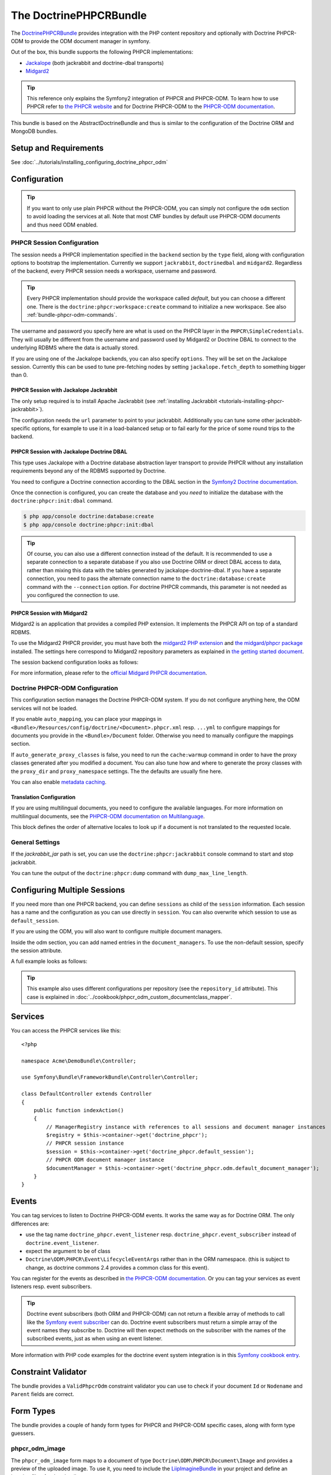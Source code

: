 .. index::
    single: PHPCR; Bundles
    single: DoctrinePHPCRBundle

The DoctrinePHPCRBundle
=======================

The `DoctrinePHPCRBundle`_ provides integration with the PHP content
repository and optionally with Doctrine PHPCR-ODM to provide the ODM document
manager in symfony.

Out of the box, this bundle supports the following PHPCR implementations:

* `Jackalope`_ (both jackrabbit and doctrine-dbal transports)
* `Midgard2`_

.. index:: DoctrinePHPCRBundle, PHPCR, ODM

.. tip::

    This reference only explains the Symfony2 integration of PHPCR and
    PHPCR-ODM.  To learn how to use PHPCR refer to `the PHPCR website`_ and
    for Doctrine PHPCR-ODM to the `PHPCR-ODM documentation`_.

This bundle is based on the AbstractDoctrineBundle and thus is similar to the
configuration of the Doctrine ORM and MongoDB bundles.

Setup and Requirements
----------------------

See :doc:`../tutorials/installing_configuring_doctrine_phpcr_odm`

Configuration
-------------

.. tip::

    If you want to only use plain PHPCR without the PHPCR-ODM, you can simply
    not configure the ``odm`` section to avoid loading the services at all.
    Note that most CMF bundles by default use PHPCR-ODM documents and thus
    need ODM enabled.

PHPCR Session Configuration
~~~~~~~~~~~~~~~~~~~~~~~~~~~

The session needs a PHPCR implementation specified in the ``backend`` section
by the ``type`` field, along with configuration options to bootstrap the
implementation. Currently we support ``jackrabbit``, ``doctrinedbal`` and
``midgard2``.  Regardless of the backend, every PHPCR session needs a
workspace, username and password.

.. tip::

    Every PHPCR implementation should provide the workspace called *default*,
    but you can choose a different one. There is the
    ``doctrine:phpcr:workspace:create`` command to initialize a new workspace.
    See also :ref:`bundle-phpcr-odm-commands`.

The username and password you specify here are what is used on the PHPCR layer
in the ``PHPCR\SimpleCredentials``. They will usually be different from the
username and password used by Midgard2 or Doctrine DBAL to connect to the
underlying RDBMS where the data is actually stored.

If you are using one of the Jackalope backends, you can also specify
``options``.  They will be set on the Jackalope session. Currently this can be
used to tune pre-fetching nodes by setting ``jackalope.fetch_depth`` to
something bigger than 0.

.. configuration-block::

    .. code-block:: yaml

        # app/config/config.yml
        doctrine_phpcr:
            session:
                backend:
                    # see below for how to configure the backend of your choice
                workspace: default
                username: admin
                password: admin
                ## tweak options for jackrabbit and doctrinedbal (all jackalope versions)
                # options:
                #    'jackalope.fetch_depth': 1



PHPCR Session with Jackalope Jackrabbit
"""""""""""""""""""""""""""""""""""""""

The only setup required is to install Apache Jackrabbit (see
:ref:`installing Jackrabbit <tutorials-installing-phpcr-jackrabbit>`).

The configuration needs the ``url`` parameter to point to your jackrabbit.
Additionally you can tune some other jackrabbit-specific options, for example
to use it in a load-balanced setup or to fail early for the price of some
round trips to the backend.

.. configuration-block::

    .. code-block:: yaml

        # app/config/config.yml
        doctrine_phpcr:
            session:
                backend:
                    type: jackrabbit
                    url: http://localhost:8080/server/
                    ## jackrabbit only, optional. see https://github.com/jackalope/jackalope/blob/master/src/Jackalope/RepositoryFactoryJackrabbit.php
                    # default_header: ...
                    # expect: 'Expect: 100-continue'
                    # enable if you want to have an exception right away if PHPCR login fails
                    # check_login_on_server: false
                    # enable if you experience segmentation faults while working with binary data in documents
                    # disable_stream_wrapper: true
                    # enable if you do not want to use transactions and you neither want the odm to automatically use transactions
                    # its highly recommended NOT to disable transactions
                    # disable_transactions: true

.. _bundle-phpcr-odm-doctrinedbal:

PHPCR Session with Jackalope Doctrine DBAL
""""""""""""""""""""""""""""""""""""""""""

This type uses Jackalope with a Doctrine database abstraction layer transport
to provide PHPCR without any installation requirements beyond any of the RDBMS
supported by Doctrine.

You need to configure a Doctrine connection according to the DBAL section in
the `Symfony2 Doctrine documentation`_.

.. configuration-block::

    .. code-block:: yaml

        # app/config/config.yml
        doctrine_phpcr:
            session:
                backend:
                    type: doctrinedbal
                    connection: doctrine.dbal.default_connection
                    # enable if you want to have an exception right away if PHPCR login fails
                    # check_login_on_server: false
                    # enable if you experience segmentation faults while working with binary data in documents
                    # disable_stream_wrapper: true
                    # enable if you do not want to use transactions and you neither want the odm to automatically use transactions
                    # its highly recommended NOT to disable transactions
                    # disable_transactions: true

Once the connection is configured, you can create the database and you *need*
to initialize the database with the ``doctrine:phpcr:init:dbal`` command.

.. code-block:: bash

    $ php app/console doctrine:database:create
    $ php app/console doctrine:phpcr:init:dbal

.. tip::

    Of course, you can also use a different connection instead of the default.
    It is recommended to use a separate connection to a separate database if
    you also use Doctrine ORM or direct DBAL access to data, rather than
    mixing this data with the tables generated by jackalope-doctrine-dbal.  If
    you have a separate connection, you need to pass the alternate connection
    name to the ``doctrine:database:create`` command with the ``--connection``
    option. For doctrine PHPCR commands, this parameter is not needed as you
    configured the connection to use.

PHPCR Session with Midgard2
"""""""""""""""""""""""""""

Midgard2 is an application that provides a compiled PHP extension. It
implements the PHPCR API on top of a standard RDBMS.

To use the Midgard2 PHPCR provider, you must have both the
`midgard2 PHP extension`_ and `the midgard/phpcr package`_ installed. The
settings here correspond to Midgard2 repository parameters as explained in
`the getting started document`_.

The session backend configuration looks as follows:

.. configuration-block::

    .. code-block:: yaml

        # app/config/config.yml
        doctrine_phpcr:
            session:
                backend:
                    type: midgard2
                    db_type: MySQL
                    db_name: midgard2_test
                    db_host: "0.0.0.0"
                    db_port: 3306
                    db_username: ""
                    db_password: ""
                    db_init: true
                    blobdir: /tmp/cmf-blobs

For more information, please refer to the `official Midgard PHPCR documentation`_.

.. _bundle-phpcr-odm-configuration:

Doctrine PHPCR-ODM Configuration
~~~~~~~~~~~~~~~~~~~~~~~~~~~~~~~~

This configuration section manages the Doctrine PHPCR-ODM system. If you do
not configure anything here, the ODM services will not be loaded.

If you enable ``auto_mapping``, you can place your mappings in
``<Bundle>/Resources/config/doctrine/<Document>.phpcr.xml`` resp. ``...yml``
to configure mappings for documents you provide in the ``<Bundle>/Document``
folder. Otherwise you need to manually configure the mappings section.

If ``auto_generate_proxy_classes`` is false, you need to run the
``cache:warmup`` command in order to have the proxy classes generated after
you modified a document. You can also tune how and where to generate the proxy
classes with the ``proxy_dir`` and ``proxy_namespace`` settings. The the
defaults are usually fine here.

You can also enable `metadata caching`_.

.. configuration-block::

    .. code-block:: yaml

        # app/config/config.yml
        doctrine_phpcr:
            odm:
                configuration_id:     ~
                auto_mapping: true
                mappings:
                    <name>:
                        mapping:              true
                        type:                 ~
                        dir:                  ~
                        alias:                ~
                        prefix:               ~
                        is_bundle:            ~
                auto_generate_proxy_classes: %kernel.debug%
                proxy_dir:            %kernel.cache_dir%/doctrine/PHPCRProxies
                proxy_namespace:      PHPCRProxies

                metadata_cache_driver:
                    type:                 array
                    host:                 ~
                    port:                 ~
                    instance_class:       ~
                    class:                ~
                    id:                   ~

.. index:: I18N, Multilanguage

.. _bundle-phpcr-odm-multilang-config:

Translation Configuration
"""""""""""""""""""""""""

If you are using multilingual documents, you need to configure the available
languages. For more information on multilingual documents, see the `PHPCR-ODM
documentation on Multilanguage`_.

.. configuration-block::

    .. code-block:: yaml

        # app/config/config.yml
        doctrine_phpcr:
            odm:
                ...
                locales:
                    en: [e, fr]
                    de: [en, fr]
                    fr: [en, de]

This block defines the order of alternative locales to look up if a document
is not translated to the requested locale.

General Settings
~~~~~~~~~~~~~~~~

If the `jackrabbit_jar` path is set, you can use the
``doctrine:phpcr:jackrabbit`` console command to start and stop jackrabbit.

You can tune the output of the ``doctrine:phpcr:dump`` command with
``dump_max_line_length``.

.. configuration-block::

    .. code-block:: yaml

        # app/config/config.yml
        doctrine_phpcr:
            jackrabbit_jar:       /path/to/jackrabbit.jar
            dump_max_line_length:  120

.. _bundle-phpcr-odm-multiple-phpcr-sessions:

Configuring Multiple Sessions
-----------------------------

If you need more than one PHPCR backend, you can define ``sessions`` as child
of the ``session`` information. Each session has a name and the configuration
as you can use directly in ``session``. You can also overwrite which session
to use as ``default_session``.

.. configuration-block::

    .. code-block:: yaml

        # app/config/config.yml
        doctrine_phpcr:
            session:
                default_session:      ~
                sessions:
                    <name>:
                        workspace:            ~ # Required
                        username:             ~
                        password:             ~
                        backend:
                            # as above
                        options:
                            # as above

If you are using the ODM, you will also want to configure multiple document
managers.

Inside the odm section, you can add named entries in the
``document_managers``.  To use the non-default session, specify the session
attribute.

.. configuration-block::

    .. code-block:: yaml

        odm:
            default_document_manager:  ~
            document_managers:
                <name>:
                    # same keys as directly in odm, see above.
                    session: <sessionname>


A full example looks as follows:

.. configuration-block::

    .. code-block:: yaml

        doctrine_phpcr:
            # configure the PHPCR sessions
            session:
                sessions:

                    default:
                        backend: %phpcr_backend%
                        workspace: %phpcr_workspace%
                        username: %phpcr_user%
                        password: %phpcr_pass%

                    website:
                        backend:
                            type: jackrabbit
                            url: %magnolia_url%
                        workspace: website
                        username: %magnolia_user%
                        password: %magnolia_pass%

                    dms:
                        backend:
                            type: jackrabbit
                            url: %magnolia_url%
                        workspace: dms
                        username: %magnolia_user%
                        password: %magnolia_pass%
            # enable the ODM layer
            odm:
                document_managers:
                    default:
                        session: default
                        mappings:
                            SandboxMainBundle: ~
                            CmfContentBundle: ~
                            CmfMenuBundle: ~
                            CmfRoutingBundle: ~

                    website:
                        session: website
                        configuration_id: sandbox_magnolia.odm_configuration
                        mappings:
                            SandboxMagnoliaBundle: ~

                    dms:
                        session: dms
                        configuration_id: sandbox_magnolia.odm_configuration
                        mappings:
                            SandboxMagnoliaBundle: ~

                auto_generate_proxy_classes: %kernel.debug%

.. tip::

    This example also uses different configurations per repository (see the
    ``repository_id`` attribute). This case is explained in
    :doc:`../cookbook/phpcr_odm_custom_documentclass_mapper`.

.. _bundle-phpcr-odm-commands:

Services
--------

You can access the PHPCR services like this::

    <?php

    namespace Acme\DemoBundle\Controller;

    use Symfony\Bundle\FrameworkBundle\Controller\Controller;

    class DefaultController extends Controller
    {
        public function indexAction()
        {
            // ManagerRegistry instance with references to all sessions and document manager instances
            $registry = $this->container->get('doctrine_phpcr');
            // PHPCR session instance
            $session = $this->container->get('doctrine_phpcr.default_session');
            // PHPCR ODM document manager instance
            $documentManager = $this->container->get('doctrine_phpcr.odm.default_document_manager');
        }
    }


Events
------

You can tag services to listen to Doctrine PHPCR-ODM events. It works the same
way as for Doctrine ORM. The only differences are:

* use the tag name ``doctrine_phpcr.event_listener`` resp.
  ``doctrine_phpcr.event_subscriber`` instead of ``doctrine.event_listener``.
* expect the argument to be of class
* ``Doctrine\ODM\PHPCR\Event\LifecycleEventArgs`` rather than in the ORM
  namespace. (this is subject to change, as doctrine commons 2.4 provides a
  common class for this event).

You can register for the events as described in
`the PHPCR-ODM documentation`_. Or you can tag your services as event
listeners resp. event subscribers.

.. configuration-block::

    .. code-block:: yaml

        services:
            my.listener:
                class: Acme\SearchBundle\EventListener\SearchIndexer
                    tags:
                        - { name: doctrine_phpcr.event_listener, event: postPersist }

            my.subscriber:
                class: Acme\SearchBundle\EventSubscriber\MySubscriber
                    tags:
                        - { name: doctrine_phpcr.event_subscriber }


.. tip::

    Doctrine event subscribers (both ORM and PHPCR-ODM) can not return a
    flexible array of methods to call like the `Symfony event subscriber`_ can
    do. Doctrine event subscribers must return a simple array of the event
    names they subscribe to. Doctrine will then expect methods on the
    subscriber with the names of the subscribed events, just as when using an
    event listener.

More information with PHP code examples for the doctrine event system
integration is in this `Symfony cookbook entry`_.

Constraint Validator
--------------------

The bundle provides a ``ValidPhpcrOdm`` constraint validator you can use to
check if your document ``Id`` or ``Nodename`` and ``Parent`` fields are
correct.

.. configuration-block::

    .. code-block:: yaml

        # src/Acme/BlogBundle/Resources/config/validation.yml
        Acme\BlogBundle\Entity\Author:
            constraints:
                - Doctrine\Bundle\PHPCRBundle\Validator\Constraints\ValidPhpcrOdm

    .. code-block:: php

        // src/Acme/BlogBundle/Entity/Author.php

        // ...
        use Doctrine\Bundle\PHPCRBundle\Validator\Constraints as OdmAssert;

        /**
         * @OdmAssert\ValidPhpcrOdm
         */
        class Author
        {
           ...
        }

    .. code-block:: xml

        <!-- Resources/config/validation.xml -->
        <?xml version="1.0" ?>
        <constraint-mapping xmlns="http://symfony.com/schema/dic/constraint-mapping"
            xmlns:xsi="http://www.w3.org/2001/XMLSchema-instance"
            xsi:schemaLocation="http://symfony.com/schema/dic/constraint-mapping
                http://symfony.com/schema/dic/constraint-mapping/constraint-mapping-1.0.xsd">

            <class name="Symfony\Cmf\Bundle\RoutingBundle\Document\Route">
                <constraint name="Doctrine\Bundle\PHPCRBundle\Validator\Constraints\ValidPhpcrOdm" />
            </class>

        </constraint-mapping>


Form Types
----------

The bundle provides a couple of handy form types for PHPCR and PHPCR-ODM
specific cases, along with form type guessers.

phpcr_odm_image
~~~~~~~~~~~~~~~

The ``phpcr_odm_image`` form maps to a document of type
``Doctrine\ODM\PHPCR\Document\Image`` and provides a preview of the uploaded
image. To use it, you need to include the `LiipImagineBundle`_ in your project
and define an imagine filter for thumbnails.

This form type is only available if explicitly enabled in your application
configuration by defining the ``imagine`` section under the ``odm`` section
with at least ``enabled: true``.  You can also configure the imagine filter to
use for the preview, as well as additional filters to remove from cache when
the image is replaced. If the filter is not specified, it defaults to
``image_upload_thumbnail``.

.. configuration-block::

    .. code-block:: yaml

        doctrine_phpcr:
            # ...
            odm:
                imagine:
                    enabled: true
                    # filter: image_upload_thumbnail
                    # extra_filters:
                    #    - imagine_filter_name1
                    #    - imagine_filter_name2

        # Imagine Configuration
        liip_imagine:
            # ...
            filter_sets:
                # define the filter to be used with the image preview
                image_upload_thumbnail:
                    data_loader: phpcr
                    filters:
                        thumbnail: { size: [100, 100], mode: outbound }

Then you can add images to document forms as follows::

    use Symfony\Component\Form\FormBuilderInterface;

    protected function configureFormFields(FormBuilderInterface $formBuilder)
    {
         $formBuilder
            ->add('image', 'phpcr_odm_image', array('required' => false))
         ;
    }

.. tip::

   If you set required to true for the image, the user must re-upload a new
   image each time he edits the form. If the document must have an image, it
   makes sense to require the field when creating a new document, but make it
   optional when editing an existing document.  We are
   `trying to make this automatic`_.

Next you will need to add the ``fields.html.twig`` template from the
DoctrinePHPCRBundle to the ``form.resources``, to actually see the preview of
the uploaded image in the backend.

.. configuration-block::

    .. code-block:: yaml

        # Twig Configuration
        twig:
            form:
                resources:
                    - 'DoctrinePHPCRBundle:Form:fields.html.twig'

The document that should contain the Image document has to implement a setter
method.  To profit from the automatic guesser of the form layer, the name in
the form element and this method name have to match::

    public function setImage($image)
    {
        if (!$image) {
            // this is normal and happens when no new image is uploaded
            return;
        } elseif ($this->image && $this->image->getFile()) {
            // TODO: needed until this bug in PHPCRODM has been fixed: https://github.com/doctrine/phpcr-odm/pull/262
            $this->image->getFile()->setFileContent($image->getFile()->getFileContent());
        } else {
            $this->image = $image;
        }
    }

To delete an image, you need to delete the document containing the image.
(There is a proposal to improve the user experience for that in a
`DoctrinePHPCRBundle issue`_.)

.. note::

    There is a doctrine listener to invalidate the imagine cache for the
    filters you specified. This listener will only operate when an Image is
    changed in a web request, but not when a CLI command changes images. When
    changing images with commands, you should handle cache invalidation in the
    command or manually remove the imagine cache afterwards.

phpcr_odm_reference_collection
~~~~~~~~~~~~~~~~~~~~~~~~~~~~~~

This form type handles editing ``ReferenceMany`` collections on PHPCR-ODM
documents.  It is a choice field with an added ``referenced_class`` required
option that specifies the class of the referenced target document.

To use this form type, you also need to specify the list of possible reference
targets as an array of PHPCR-ODM ids or PHPCR paths.

The minimal code required to use this type looks as follows::

    $dataArr = array(
        '/some/phpcr/path/item_1' => 'first item',
        '/some/phpcr/path/item_2' => 'second item',
    );

    $formMapper
        ->with('form.group_general')
            ->add('myCollection', 'phpcr_odm_reference_collection', array(
                'choices'   => $dataArr,
                'referenced_class'  => 'Class\Of\My\Referenced\Documents',
            ))
        ->end();

.. tip::

    When building an admin interface with
    :doc:`Sonata Admin <doctrine_phpcr_admin>` there is also the
    ``sonata_type_model`` that is more powerful, allowing to add to the
    referenced documents on the fly. Unfortunately it is `currently broken`_.

phpcr_reference
~~~~~~~~~~~~~~~

The ``phpcr_reference`` represents a PHPCR Property of type REFERENCE or
WEAKREFERENCE within a form.  The input will be rendered as a text field
containing either the PATH or the UUID as per the configuration. The form will
resolve the path or id back to a PHPCR node to set the reference.

This type extends the ``text`` form type. It adds an option
``transformer_type`` that can be set to either ``path`` or ``uuid``.

Repository Initializers
-----------------------

The Initializer is the PHPCR equivalent of the ORM schema tools. It
is used to let bundles register PHPCR node types and to create required base
paths in the repository. Initializers have to implement
``Doctrine\Bundle\PHPCRBundle\Initializer``. If you don't need any special
logic, you can simply configure the ``GenericInitializer`` as service and don't
need to write any code. The generic initializer expects an array of base paths
it will create if they do not exist, and an optional string defining namespaces
and primary / mixin node types in the CND language.

A service to use the generic initializer looks like this:

.. configuration-block::

    .. code-block:: yaml

        # src/Acme/ContentBundle/Resources/config/services.yml
        acme.phpcr.initializer:
            class: Doctrine\Bundle\PHPCRBundle\Initializer\GenericInitializer
            arguments:
                - { "%acme.content_basepath%", "%acme.menu_basepath%" }
                - { "%acme.cnd%" }
            tags:
                - { name: "doctrine_phpcr.initializer" }

    .. code-block:: xml

        <!-- src/Acme/ContentBundle/Resources/config/services.xml -->
        <service id="acme.phpcr.initializer" class="Doctrine\Bundle\PHPCRBundle\Initializer\GenericInitializer">
            <argument type="collection">
                <argument>%acme.content_basepath%</argument>
                <argument>%acme.menu_basepath%</argument>
            </argument>
            <argument>%acme.cnd%</argument>
            <tag name="doctrine_phpcr.initializer"/>
        </service>

    .. code-block:: php

        use Symfony\Component\DependencyInjection\Definition

        // ...

        $definition = new Definition(
            'Doctrine\Bundle\PHPCRBundle\Initializer\GenericInitializer',
            array(
                array('%acme.content_basepath%', '%acme.menu_basepath%'),
                $cnd
            )
        ));
        $definition->addTag('doctrine_phpcr.initializer');
        $container->setDefinition('acme.phpcr.initializer', $definition);

The ``doctrine:phpcr:repository:init`` command runs all tagged initializers.


Fixture Loading
---------------

To use the ``doctrine:phpcr:fixtures:load`` command, you additionally need to
install the `DoctrineFixturesBundle`_ which brings the `Doctrine
data-fixtures`_ into Symfony2.

Fixtures work the same way they work for Doctrine ORM. You write fixture
classes implementing ``Doctrine\Common\DataFixtures\FixtureInterface``. If you
place them in <Bundle>\DataFixtures\PHPCR, they will be auto detected if you
specify no path to the fixture loading command.

A simple example fixture class looks like this::

    <?php

    namespace MyBundle\DataFixtures\PHPCR;

    use Doctrine\Common\Persistence\ObjectManager;
    use Doctrine\Common\DataFixtures\FixtureInterface;

    class LoadMyData implements FixtureInterface
    {
        public function load(ObjectManager $manager)
        {
            // Create and persist your data here...
        }
    }


For more on fixtures, see the `documentation of the DoctrineFixturesBundle`_.

Migration Loading
-----------------

The DoctrinePHPCRBundle also ships with a simple command to run migration
scripts. Migrations should implement the
``Doctrine\Bundle\PHPCRBundle\Migrator\MigratorInterface`` and registered as a
service with a ``doctrine_phpcr.migrator`` tag contains an ``alias`` attribute
uniquely identifying the migrator. There is an optional
``Doctrine\Bundle\PHPCRBundle\Migrator\AbstractMigrator`` class to use as a
basis. To find out available migrations run:

.. code-block:: bash

    $ php app/console doctrine:phpcr:migrator

Then pass in the name of the migrator to run it, optionally passing in an
``--identifier``, ``--depth`` or ``--session`` argument. The later argument
determines which session name to set on the migrator, while the first two
arguments will simply be passed to the ``migrate()`` method. You can find an
example migrator in the SimpleCmsBundle.

Doctrine PHPCR Commands
-----------------------

All commands about PHPCR are prefixed with ``doctrine:phpcr`` and you can use
the --session argument to use a non-default session if you configured several
PHPCR sessions.

Some of these commands are specific to a backend or to the ODM. Those commands
will only be available if such a backend is configured.

Use ``app/console help <command>`` to see all options each of the commands
has.

* **doctrine:phpcr:workspace:create**: Create a workspace in the configured
  repository;
* **doctrine:phpcr:workspace:list**: List all available workspaces in the
  configured repository;
* **doctrine:phpcr:type:register**: Register node types from a .cnd file in
  the PHPCR repository;
* **doctrine:phpcr:type:list**: List all node types in the PHPCR repository;
* **doctrine:phpcr:purge**: Remove a subtree or all content from the repository;
* **doctrine:phpcr:repository:init**: Register node types and create base paths.
  See above how to define custom initializers;
* **doctrine:phpcr:fixtures:load**: Load data fixtures to your PHPCR database;
* **doctrine:phpcr:import**: Import xml data into the repository, either in
  JCR system view format or arbitrary xml;
* **doctrine:phpcr:export**: Export nodes from the repository, either to the
  JCR system view format or the document view format;
* **doctrine:phpcr:dump**: Output all or some content of the repository;
* **doctrine:phpcr:touch**: Create or modify a node at the specified path;
* **doctrine:phpcr:move**: Move a node from one path to another;
* **doctrine:phpcr:query**: Execute a JCR SQL2 statement;
* **doctrine:phpcr:mapping:info**: Shows basic information about all mapped
  documents.

.. note::

    To use the ``doctrine:phpcr:fixtures:load`` command, you additionally need
    to install the `DoctrineFixturesBundle`_ and its dependencies. See that
    documentation page for how to use fixtures.

Jackrabbit Specific Commands
~~~~~~~~~~~~~~~~~~~~~~~~~~~~

If you are using ``jackalope-jackrabbit``, you also have a command to start and
stop the jackrabbit server:

* ``jackalope:run:jackrabbit``  Start and stop the Jackrabbit server


Doctrine DBAL Specific Commands
~~~~~~~~~~~~~~~~~~~~~~~~~~~~~~~

If you are using ``jackalope-doctrine-dbal``, you have a command to initialize
the database:

* ``jackalope:init:dbal``   Prepare the database for Jackalope Doctrine DBAL

Note that you can also use the doctrine dbal command to create the database.

Some Example Command Runs
~~~~~~~~~~~~~~~~~~~~~~~~~

Running `SQL2 queries`_ against the repository:

.. code-block:: bash

    $ php app/console doctrine:phpcr:query "SELECT title FROM [nt:unstructured] WHERE NAME() = 'home'"

Dumping nodes under ``/cms/simple`` including their properties:

.. code-block:: bash

    $ php app/console doctrine:phpcr:dump /cms/simple --props

.. _`DoctrinePHPCRBundle`: https://github.com/doctrine/DoctrinePHPCRBundle
.. _`Jackalope`: http://jackalope.github.com/
.. _`Midgard2`: http://midgard-project.org/phpcr/
.. _`the PHPCR website`: http://phpcr.github.com/
.. _`PHPCR-ODM documentation`: http://docs.doctrine-project.org/projects/doctrine-phpcr-odm/en/latest/
.. _`Symfony2 Doctrine documentation`: http://symfony.com/doc/current/book/doctrine.html
.. _`midgard2 PHP extension`: http://midgard-project.org/midgard2/#download
.. _`the midgard/phpcr package`: http://packagist.org/packages/midgard/phpcr
.. _`the getting started document`: http://midgard-project.org/phpcr/#getting_started
.. _`official Midgard PHPCR documentation`: http://midgard-project.org/phpcr/
.. _`metadata caching`: http://symfony.com/doc/master/reference/configuration/doctrine.html
.. _`PHPCR-ODM documentation on Multilanguage`: http://docs.doctrine-project.org/projects/doctrine-phpcr-odm/en/latest/reference/multilang.html
.. _`the PHPCR-ODM documentation`: http://docs.doctrine-project.org/projects/doctrine-phpcr-odm/en/latest/reference/events.html
.. _`Symfony event subscriber`: http://symfony.com/doc/master/components/event_dispatcher/introduction.html#using-event-subscribers
.. _`Symfony cookbook entry`: http://symfony.com/doc/current/cookbook/doctrine/event_listeners_subscribers.html
.. _`LiipImagineBundle`: https://github.com/liip/LiipImagineBundle/
.. _`trying to make this automatic`: https://groups.google.com/forum/?fromgroups=#!topic/symfony2/CrooBoaAlO4
.. _`DoctrinePHPCRBundle issue`: https://github.com/doctrine/DoctrinePHPCRBundle/issues/40
.. _`currently broken`: https://github.com/sonata-project/SonataDoctrineORMAdminBundle/issues/145
.. _`DoctrineFixturesBundle`: http://symfony.com/doc/current/bundles/DoctrineFixturesBundle/index.html
.. _`Doctrine data-fixtures`: https://github.com/doctrine/data-fixtures
.. _`documentation of the DoctrineFixturesBundle`: http://symfony.com/doc/current/bundles/DoctrineFixturesBundle/index.html
.. _`DoctrineFixturesBundle`: http://symfony.com/doc/current/bundles/DoctrineFixturesBundle/index.html
.. _`SQL2 queries`: http://www.h2database.com/jcr/grammar.html
